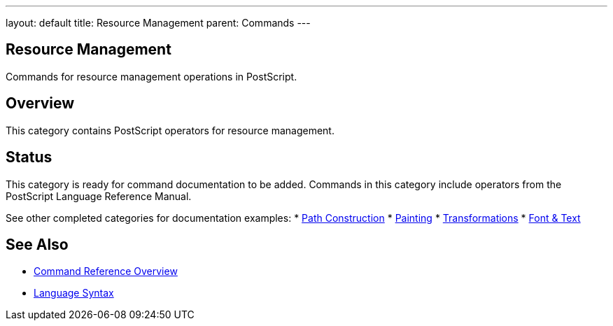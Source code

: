 ---
layout: default
title: Resource Management
parent: Commands
---

== Resource Management

Commands for resource management operations in PostScript.

== Overview

This category contains PostScript operators for resource management.

== Status

This category is ready for command documentation to be added. Commands in this category include operators from the PostScript Language Reference Manual.

See other completed categories for documentation examples:
* link:/commands/references/[Path Construction]
* link:/commands/references/[Painting]
* link:/commands/references/[Transformations]
* link:/commands/references/[Font & Text]

== See Also

* link:/commands/[Command Reference Overview]
* link:/syntax/[Language Syntax]
